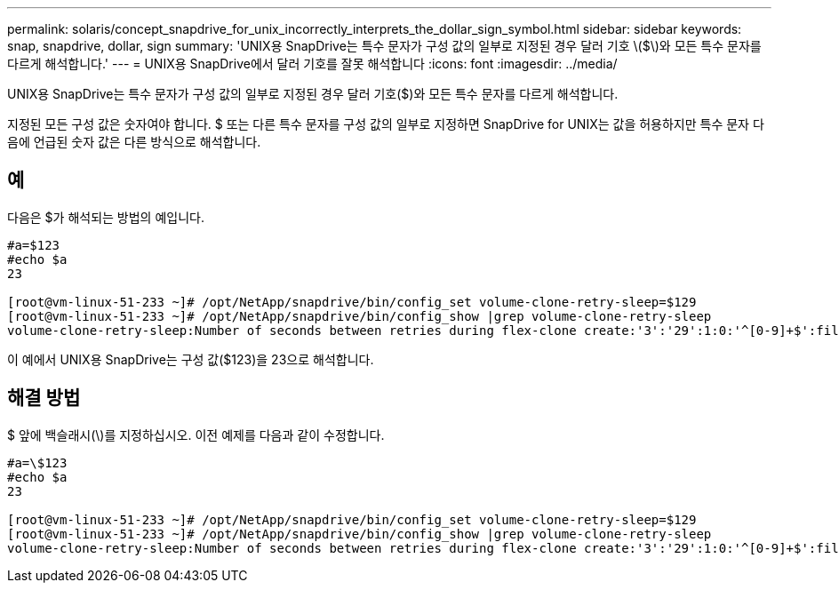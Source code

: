 ---
permalink: solaris/concept_snapdrive_for_unix_incorrectly_interprets_the_dollar_sign_symbol.html 
sidebar: sidebar 
keywords: snap, snapdrive, dollar, sign 
summary: 'UNIX용 SnapDrive는 특수 문자가 구성 값의 일부로 지정된 경우 달러 기호 \($\)와 모든 특수 문자를 다르게 해석합니다.' 
---
= UNIX용 SnapDrive에서 달러 기호를 잘못 해석합니다
:icons: font
:imagesdir: ../media/


[role="lead"]
UNIX용 SnapDrive는 특수 문자가 구성 값의 일부로 지정된 경우 달러 기호($)와 모든 특수 문자를 다르게 해석합니다.

지정된 모든 구성 값은 숫자여야 합니다. $ 또는 다른 특수 문자를 구성 값의 일부로 지정하면 SnapDrive for UNIX는 값을 허용하지만 특수 문자 다음에 언급된 숫자 값은 다른 방식으로 해석합니다.



== 예

다음은 $가 해석되는 방법의 예입니다.

[listing]
----
#a=$123
#echo $a
23

[root@vm-linux-51-233 ~]# /opt/NetApp/snapdrive/bin/config_set volume-clone-retry-sleep=$129
[root@vm-linux-51-233 ~]# /opt/NetApp/snapdrive/bin/config_show |grep volume-clone-retry-sleep
volume-clone-retry-sleep:Number of seconds between retries during flex-clone create:'3':'29':1:0:'^[0-9]+$':filer
----
이 예에서 UNIX용 SnapDrive는 구성 값($123)을 23으로 해석합니다.



== 해결 방법

$ 앞에 백슬래시(\)를 지정하십시오. 이전 예제를 다음과 같이 수정합니다.

[listing]
----
#a=\$123
#echo $a
23

[root@vm-linux-51-233 ~]# /opt/NetApp/snapdrive/bin/config_set volume-clone-retry-sleep=$129
[root@vm-linux-51-233 ~]# /opt/NetApp/snapdrive/bin/config_show |grep volume-clone-retry-sleep
volume-clone-retry-sleep:Number of seconds between retries during flex-clone create:'3':'29':1:0:'^[0-9]+$':filer
----